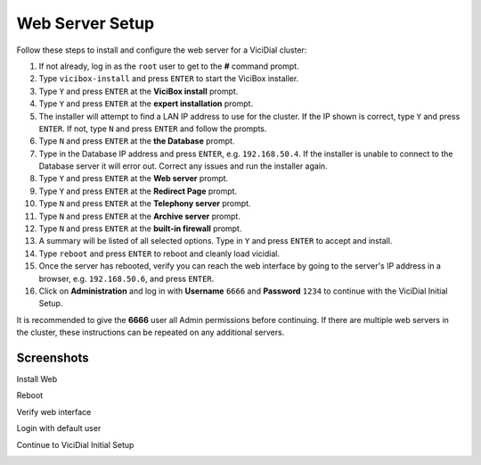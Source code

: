 
Web Server Setup
================

Follow these steps to install and configure the web server for a ViciDial cluster:

#. If not already, log in as the ``root`` user to get to the **#** command prompt.
#. Type ``vicibox-install`` and press ``ENTER`` to start the ViciBox installer.
#. Type ``Y`` and press ``ENTER`` at the **ViciBox install** prompt.
#. Type ``Y`` and press ``ENTER`` at the **expert installation** prompt.
#. The installer will attempt to find a LAN IP address to use for the cluster. If the IP shown is correct, type ``Y`` and press ``ENTER``. If not, type ``N`` and press ``ENTER`` and follow the prompts.
#. Type ``N`` and press ``ENTER`` at the **the Database** prompt.
#. Type in the Database IP address and press ``ENTER``, e.g. ``192.168.50.4``. If the installer is unable to connect to the Database server it will error out. Correct any issues and run the installer again.
#. Type ``Y`` and press ``ENTER`` at the **Web server** prompt.
#. Type ``Y`` and press ``ENTER`` at the **Redirect Page** prompt.
#. Type ``N`` and press ``ENTER`` at the **Telephony server** prompt.
#. Type ``N`` and press ``ENTER`` at the **Archive server** prompt.
#. Type ``N`` and press ``ENTER`` at the **built-in firewall** prompt.
#. A summary will be listed of all selected options. Type in ``Y`` and press ``ENTER`` to accept and install.
#. Type ``reboot`` and press ``ENTER`` to reboot and cleanly load vicidial.
#. Once the server has rebooted, verify you can reach the web interface by going to the server's IP address in a browser, e.g. ``192.168.50.6``, and press ``ENTER``.
#. Click on **Administration** and log in with **Username** ``6666`` and **Password** ``1234`` to continue with the ViciDial Initial Setup.

It is recommended to give the **6666** user all Admin permissions before continuing. If there are multiple web servers in the cluster, these instructions can be repeated on any additional servers.

Screenshots
-----------

Install Web
   .. image:: cluster-web-1.png
      :alt: Login as root user, run 'vicibox-install'
      :width: 665

Reboot
   .. image:: cluster-web-2.png
      :alt: Reboot server after installation
      :width: 665

Verify web interface
   .. image:: cluster-web-3.png
      :alt: Verify the web interface comes up
      :width: 665

Login with default user
   .. image:: cluster-web-4.png
      :alt: Login as the default user to continue
      :width: 665

Continue to ViciDial Initial Setup
   .. image:: cluster-web-5.png
      :alt: Continue on with the ViciDial Initial Setup
      :width: 665

